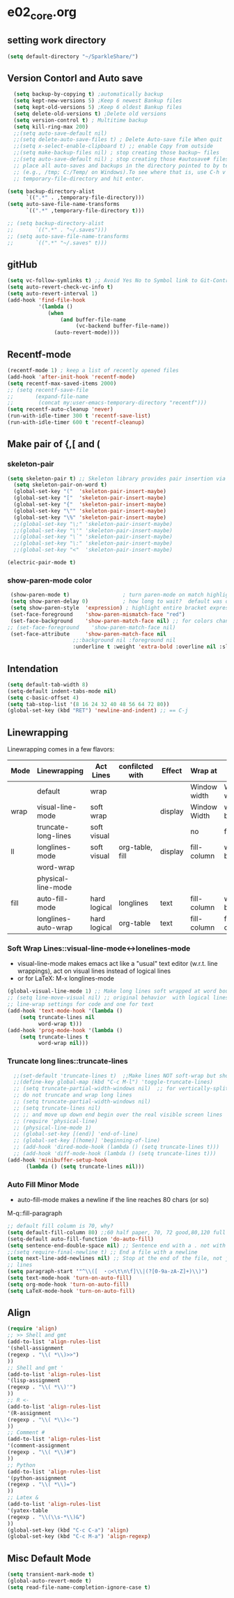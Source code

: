 * e02_core.org
** setting work directory
#+BEGIN_SRC emacs-lisp
  (setq default-directory "~/SparkleShare/")
#+END_SRC
** Version Contorl and Auto save
#+BEGIN_SRC emacs-lisp
    (setq backup-by-copying t) ;automatically backup
    (setq kept-new-versions 5) ;Keep 6 newest Bankup files
    (setq kept-old-versions 5) ;Keep 6 oldest Bankup files
    (setq delete-old-versions t) ;Delete old versions
    (setq version-control t) ; Multitime backup
    (setq kill-ring-max 200)
    ;;(setq auto-save-default nil)
    ;;(setq delete-auto-save-files t) ; Delete Auto-save file When quit
    ;;(setq x-select-enable-clipboard t) ;; enable Copy from outside
    ;;(setq make-backup-files nil) ; stop creating those backup~ files
    ;;(setq auto-save-default nil) ; stop creating those #autosave# files
    ;; place all auto-saves and backups in the directory pointed to by temporary-file-directory
    ;; (e.g., /tmp; C:/Temp/ on Windows).To see where that is, use C-h v then type
    ;; temporary-file-directory and hit enter.

  (setq backup-directory-alist
        `((".*" . ,temporary-file-directory)))
  (setq auto-save-file-name-transforms
        `((".*" ,temporary-file-directory t)))

  ;; (setq backup-directory-alist
  ;;       `((".*" . "~/.saves")))
  ;; (setq auto-save-file-name-transforms
  ;;       `((".*" "~/.saves" t)))

#+END_SRC
** gitHub
#+BEGIN_SRC emacs-lisp
(setq vc-follow-symlinks t) ;; Avoid Yes No to Symbol link to Git-Control ed source file
(setq auto-revert-check-vc-info t)
(setq auto-revert-interval 1)
(add-hook 'find-file-hook                                                                                                                                                          
          '(lambda ()                                                                                                                                                              
             (when                                                                                                                                                                 
                 (and buffer-file-name                                                                                                                                             
                      (vc-backend buffer-file-name))                                                                                                                               
               (auto-revert-mode))))
#+END_SRC
** Recentf-mode
#+BEGIN_SRC emacs-lisp
  (recentf-mode 1) ; keep a list of recently opened files
  (add-hook 'after-init-hook 'recentf-mode)
  (setq recentf-max-saved-items 2000)
  ;; (setq recentf-save-file
  ;;       (expand-file-name
  ;;        (concat my:user-emacs-temporary-directory "recentf")))
  (setq recentf-auto-cleanup 'never)
  (run-with-idle-timer 300 t 'recentf-save-list)
  (run-with-idle-timer 600 t 'recentf-cleanup)
  
#+END_SRC


** Make pair of {,[ and (
*** skeleton-pair
#+BEGIN_SRC emacs-lisp
  (setq skeleton-pair t) ;; Skeleton library provides pair insertion via the skeleton-insert-maybe 
    (setq skeleton-pair-on-word t)
    (global-set-key "("  'skeleton-pair-insert-maybe)
    (global-set-key "["  'skeleton-pair-insert-maybe)
    (global-set-key "{"  'skeleton-pair-insert-maybe)
    (global-set-key "\"" 'skeleton-pair-insert-maybe)
    (global-set-key "\%" 'skeleton-pair-insert-maybe)
    ;;(global-set-key "\;" 'skeleton-pair-insert-maybe)
    ;;(global-set-key "\'" 'skeleton-pair-insert-maybe)
    ;;(global-set-key "\`" 'skeleton-pair-insert-maybe)
    ;;(global-set-key "\:" 'skeleton-pair-insert-maybe)
    ;;(global-set-key "<"  'skeleton-pair-insert-maybe)
#+END_SRC
#+BEGIN_SRC emacs-lisp
   (electric-pair-mode t)
#+END_SRC
  
*** show-paren-mode color

#+BEGIN_SRC emacs-lisp
   (show-paren-mode t)                 ; turn paren-mode on match highlighting
   (setq show-paren-delay 0)           ; how long to wait?  default was o.15s
   (setq show-paren-style  'expression) ; highlight entire bracket expression alternatives are 'parenthesis' and 'mixed'
   (set-face-foreground    'show-paren-mismatch-face "red") 
   (set-face-background    'show-paren-match-face nil) ;; for colors change nil to color
  ;; (set-face-foreground    'show-paren-match-face nil)
   (set-face-attribute     'show-paren-match-face nil 
                       ;;:background nil :foreground nil
                       :underline t :weight 'extra-bold :overline nil :slant 'normal) ;; #ffff00
#+END_SRC

** Intendation
#+BEGIN_SRC emacs-lisp
  (setq default-tab-width 8)
  (setq-default indent-tabs-mode nil)
  (setq c-basic-offset 4)
  (setq tab-stop-list '(8 16 24 32 40 48 56 64 72 80))
  (global-set-key (kbd "RET") 'newline-and-indent) ;; == C-j
#+END_SRC

** Linewrapping
Linewrapping comes in a few flavors:
|------+---------------------+--------------+-----------------+---------+--------------+---------------+-----------------|
| Mode | Linewrapping        | Act Lines    | confilcted with | Effect  | Wrap at      | Line Ending   | Buffer Text     |
|------+---------------------+--------------+-----------------+---------+--------------+---------------+-----------------|
|      | default             | wrap         |                 |         | Window width | Window width  | not changed     |
| wrap | visual-line-mode    | soft wrap    |                 | display | Window Width | word boundary | not changed     |
|      | truncate-long-lines | soft visual  |                 |         | no           | far away      |                 |
| ll   | longlines-mode      | soft visual  | org-table, fill | display | fill-column  | word boundary | not changed     |
|------+---------------------+--------------+-----------------+---------+--------------+---------------+-----------------|
|      | word-wrap           |              |                 |         |              |               |                 |
|      | physical-line-mode  |              |                 |         |              |               |                 |
|------+---------------------+--------------+-----------------+---------+--------------+---------------+-----------------|
| fill | auto-fill-mode      | hard logical | longlines       | text    | fill-column  | word boundary | changed         |
|------+---------------------+--------------+-----------------+---------+--------------+---------------+-----------------|
|      | longlines-auto-wrap | hard logical | org-table       | text    | fill-column  | fill-column   | changed, danger |
|------+---------------------+--------------+-----------------+---------+--------------+---------------+-----------------|
*** Soft Wrap Lines::visual-line-mode<->lonelines-mode
+ visual-line-mode makes emacs act like a "usual" text editor (w.r.t. line 
  wrappings), act on visual lines instead of logical lines
+ or for LaTeX:  M-x longlines-mode
#+BEGIN_SRC emacs-lisp
(global-visual-line-mode 1) ;; Make long lines soft wrapped at word boundary 
;; (setq line-move-visual nil) ;; original behavior  with logical lines
;; line-wrap settings for code and one for text
(add-hook 'text-mode-hook '(lambda ()
    (setq truncate-lines nil
          word-wrap t)))
(add-hook 'prog-mode-hook '(lambda ()
    (setq truncate-lines t
          word-wrap nil)))
#+END_SRC
*** Truncate long lines::truncate-lines


#+BEGIN_SRC emacs-lisp
  ;;(set-default 'truncate-lines t)  ;;Make lines NOT soft-wrap but short lines 
  ;;(define-key global-map (kbd "C-c M-l") 'toggle-truncate-lines)
  ;; (setq truncate-partial-width-windows nil)  ;; for vertically-split windows
  ;; do not truncate and wrap long lines
  ;; (setq truncate-partial-width-windows nil)
  ;; (setq truncate-lines nil)
  ;; ;; and move up down end begin over the real visible screen lines
  ;; (require 'physical-line)
  ;; (physical-line-mode 1)
  ;; (global-set-key [(end)] 'end-of-line)
  ;; (global-set-key [(home)] 'beginning-of-line)
  ;; (add-hook 'dired-mode-hook (lambda () (setq truncate-lines t)))
  ;; (add-hook 'diff-mode-hook (lambda () (setq truncate-lines t)))
(add-hook 'minibuffer-setup-hook
      (lambda () (setq truncate-lines nil)))
#+END_SRC
*** Auto Fill Minor Mode
+ auto-fill-mode makes a newline if the line reaches 80 chars (or so)
M-q::fill-paragraph
#+BEGIN_SRC emacs-lisp
  ;; default fill column is 70, why?
  (setq default-fill-column 80) ;;60 half paper, 70, 72 good,80,120 full paper
  (setq-default auto-fill-function 'do-auto-fill)
  (setq sentence-end-double-space nil) ;; Sentence end with a . not with 2 spaces
  ;;(setq require-final-newline t) ;; End a file with a newline
  (setq next-line-add-newlines nil) ;; Stop at the end of the file, not just add
  ;; lines
  (setq paragraph-start '"^\\([　・○<\t\n\f]\\|(?[0-9a-zA-Z]+)\\)")
  (setq text-mode-hook 'turn-on-auto-fill)
  (setq org-mode-hook 'turn-on-auto-fill)
  (setq LaTeX-mode-hook 'turn-on-auto-fill)
#+END_SRC
   
** Align 
#+BEGIN_SRC emacs-lisp
  (require 'align)
  ;; >> Shell and gmt 
  (add-to-list 'align-rules-list
  '(shell-assignment
  (regexp . "\\( *\\)>>")
  ))
  ;; Shell and gmt '
  (add-to-list 'align-rules-list
  '(lisp-assignment
  (regexp . "\\( *\\)'")
  ))
  ;; R <-
  (add-to-list 'align-rules-list
  '(R-assignment
  (regexp . "\\( *\\)<-")
  ))
  ;; Comment #
  (add-to-list 'align-rules-list
  '(comment-assignment
  (regexp . "\\( *\\)#")
  ))
  ;; Python
  (add-to-list 'align-rules-list
  '(python-assignment
  (regexp . "\\( *\\)=")
  ))
  ;; Latex &
  (add-to-list 'align-rules-list
  '(yatex-table
  (regexp . "\\(\\s-*\\)&")
  ))
  (global-set-key (kbd "C-c C-a") 'align)
  (global-set-key (kbd "C-c M-a") 'align-regexp)
#+END_SRC

** Misc Default Mode
#+BEGIN_SRC emacs-lisp
  (setq transient-mark-mode t)
  (global-auto-revert-mode t)
  (setq read-file-name-completion-ignore-case t)
#+END_SRC


